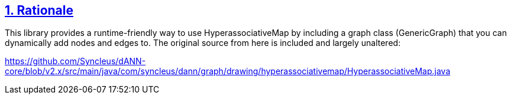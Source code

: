 :source-highlighter: coderay
:source-language: clojure
:toc:
:toc-placement: preamble
:sectlinks:
:sectanchors:
:sectnums:

== Rationale

This library provides a runtime-friendly way to use HyperassociativeMap by including a graph class (GenericGraph)
that you can dynamically add nodes and edges to. The original source from here is included and largely unaltered:

https://github.com/Syncleus/dANN-core/blob/v2.x/src/main/java/com/syncleus/dann/graph/drawing/hyperassociativemap/HyperassociativeMap.java


